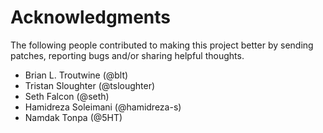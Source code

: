 * Acknowledgments

  The following people contributed to making this project better by sending
  patches, reporting bugs and/or sharing helpful thoughts.

  - Brian L. Troutwine (@blt)
  - Tristan Sloughter (@tsloughter)
  - Seth Falcon (@seth)
  - Hamidreza Soleimani (@hamidreza-s)
  - Namdak Tonpa (@5HT)
